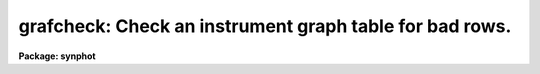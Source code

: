 .. _grafcheck:

grafcheck: Check an instrument graph table for bad rows.
========================================================

**Package: synphot**

.. raw:: html

  <section id="s_usage">
  <h3>Usage</h3>
  <p>
  grafcheck grftable
  </p>
  </section>
  <section id="s_description">
  <h3>Description</h3>
  <p>
  This task reads an instrument graph table, checks it for four types of errors,
  and displays an error message on the terminal screen (i.e., errors are
  written to STDOUT).
  </p>
  <p>
  The following errors are detected by 'grafcheck':
  </p>
  <dl>
  <dt><b>* Component name, keyword, input node, or output node are undefined.</b></dt>
  <!-- Sec='DESCRIPTION' Level=0 Label='' Line='* Component name, keyword, input node, or output node are undefined.' -->
  <dd></dd>
  </dl>
  <dl>
  <dt><b>* Output node number is less than input node number.</b></dt>
  <!-- Sec='DESCRIPTION' Level=0 Label='' Line='* Output node number is less than input node number.' -->
  <dd></dd>
  </dl>
  <dl>
  <dt><b>* Two or more nodes with the same input node have the same keywords.</b></dt>
  <!-- Sec='DESCRIPTION' Level=0 Label='' Line='* Two or more nodes with the same input node have the same keywords.' -->
  <dd>Leading blanks and case are ignored in determining uniqueness of keyword names,
  names that differ only in case are considered to be identical.
  </dd>
  </dl>
  <dl>
  <dt><b>* A row cannot be reached from the graph's starting node.</b></dt>
  <!-- Sec='DESCRIPTION' Level=0 Label='' Line='* A row cannot be reached from the graph's starting node.' -->
  <dd></dd>
  </dl>
  <p>
  When errors are located, a row will be printed for each type of error detected,
  along with the offending row.  When a row is in error, the component name is
  displayed, followed by the keyword, the input node, and the output node.  
  Component name and keyword are converted to lower case in the output
  and are enclosed in quotes.  No output is produced if no errors are located.
  </p>
  </section>
  <section id="s_parameters">
  <h3>Parameters</h3>
  <dl id="l_grftable">
  <dt><b>grftable = mtab$*.tmg [file name]</b></dt>
  <!-- Sec='PARAMETERS' Level=0 Label='grftable' Line='grftable = mtab$*.tmg [file name]' -->
  <dd>The name of the graph table(s) to be checked. If a filename template
  is specified, the task will check the most recent graph table matching
  the template.
  </dd>
  </dl>
  </section>
  <section id="s_examples">
  <h3>Examples</h3>
  <p>
  Check the graph table 'hstgraph.tab'.
  </p>
  <div class="highlight-default-notranslate"><pre>
  sy&gt; grafcheck hstgraph.tab
  </pre></div>
  </section>
  <section id="s_references">
  <h3>References</h3>
  <p>
  Written by B.Simon
  </p>
  </section>
  <section id="s_see_also">
  <h3>See also</h3>
  <p>
  graflist, grafpath, grafplot
  </p>
  
  </section>
  
  <!-- Contents: 'NAME' 'USAGE' 'DESCRIPTION' 'PARAMETERS' 'EXAMPLES' 'REFERENCES' 'SEE ALSO'  -->
  
